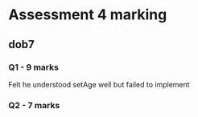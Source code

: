 * Assessment 4 marking
** dob7
*** Q1 - 9 marks
Felt he understood setAge well but failed to implement
*** Q2 - 7 marks
